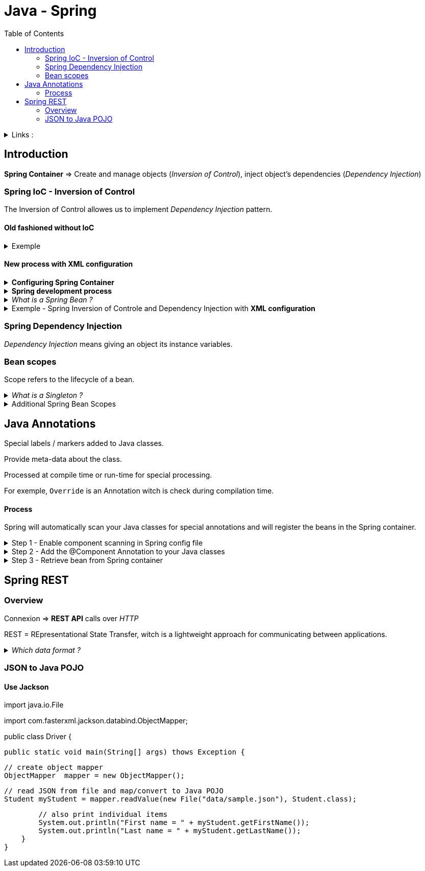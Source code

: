 :imagesdir: images
:couchbase_version: current
:toc:
:project_id: gs-how-to-write-a-guide
:icons: font
:source-highlighter: prettify
:tags: guides,meta

= Java - Spring


.Links :
[%collapsible]
====
link:https://powerman.name/doc/asciidoc[Powerman]
/ link:https://angular.io/docs[Angular.io]
/ link:https://docs.asciidoctor.org/asciidoc/latest/[Asciidoctor.org]
/ link:https://codepen.io[CodePen.io]
/ link:https://getbootstrap.com/docs/4.0/components/alerts/[Bootstrap]
/ link:https://powerman.name/doc/asciidoc[AsciiDoc cheatsheet]

Current course on Udemy : 
link:https://www.udemy.com/course/spring-hibernate-tutorial/learn/lecture/5117036#overview[Udemy - Spring / Hibernate includes Spring Boot]
====




== Introduction

*Spring Container* => Create and manage objects (_Inversion of Control_), inject object's dependencies (_Dependency Injection_)

=== Spring  IoC - Inversion of Control


The Inversion of Control allowes us to implement _Dependency Injection_ pattern.

==== Old fashioned without IoC
.Exemple
[%collapsible]
====
1. Create `Coach` interface
2. Create `BaseballCoach` class implementing `Coach`
2 In the main, instantiate a new coach

[source,java]
----
public static void main (String[] args) {

    // create the coach
    Coach theCoach = new BaseballCoach();

    // use the coach
    System.out.println(theCoach.getDailyWorkout())
}
----
====

==== New process with XML configuration

.*Configuring Spring Container*
[%collapsible]
====
- XML configuration file (legacy)
- Java Annotations
- Java Source Code
====


.*Spring development process*
[%collapsible]
====
1. Configure your *Spring Beans*
2. Create a *Spring Container*
3. Retrieve Beans from Spring Container
====

._What is a Spring Bean ?_
[%collapsible]
====
A *"Spring Bean"* is simply a Java Object.

When Java objects are created by the Spring Container, then Spring refers to them as "Spring Beans".

Spring Beans are created from normal Java classes ... just like Java objects.

In the early days, there was a term called *"Java Beans"*. Spring Beans have a similar concept but Spring Beans do not follow all of the rigourous requirements of Java Beans.
====

.Exemple - Spring Inversion of Controle and Dependency Injection with *XML configuration*
[%collapsible]
====
1. Import the `ClassPathXmlApplicationContext` in the class with `void main`

.HelloSpringApp.java
----
public class HelloSpringApp{

    public static void main(String[] args) {
        // load the spring configuration file
        ClassPathXmlApplicationContexte context = 
            new ClassPathApplicationContext("applicationContext.xml")

        // retrieve bean from Spring Container
        Coach theCoach = context.getBean("myCricketCoach", CricketCoach.class);

        // call methods on the bean
        System.out.println(theCoach.getDailyWorkout());

        // close the context
        context.close();
    }
}
----

.CricketCoach.java
----
public class CricketCoach implements Coach {
    
    private FortuneService fortuneService;

    // create a no-arg constructor
    public CricketCoach(){
        System.out.println("CricketCoach: inside no-arg constructor");
    }

    // our setter method
    public void setFortuneService(FortuneService fortuneService){
        System.out.println("CricketCoach: inside setter method - setFortuneService");
        this.fortuneService = fortuneService;
    }

    @Override
    public String getDailyWorkout(){
        return "Practice fast bowling for 15 minutes";
    }

    @Override
    public String getDailyFortune(){
        return fortuneService.getFortune();
    }
}
----

.applicationContext.xml
----
<bean id="myCricketCoach"
    class="com.luv2code.springdemo.CricketCoach">

    <property name="fortuneService" ref="myFortuneService" />

</bean>
----

*Result* : The class witch is instantiated during the retrieving can be changed directly in the `applicationContext.xml` without touching the source code.
====





=== Spring Dependency Injection

_Dependency Injection_ means giving an object its instance variables.







=== Bean scopes

Scope refers to the lifecycle of a bean.

._What is a Singleton ?_
[%collapsible]
====
Spring Container creates only one instance of the bean, by default.

It is cached in memory.

All requests for the bean will return a SHARED reference to the SAME bean

====


.Additional Spring Bean Scopes 
[%collapsible]
====
=> *Singleton* : Create a single shared instance of the bean. Default scope.

=> *Prototype* : Creates a new bean instance for each container request.

=> *Request* : Scoped to an HTTP  request. Only used for web apps.

=> *Session* : Scoped to an HTTP web session. Only used for web apps.

=> *Global-session* : Scopes to a globale HTTP web sessions. Only used for web apps.
====




== Java Annotations

Special labels / markers added to Java classes.

Provide meta-data about the class.

Processed at compile time or run-time for special processing.

For exemple, `Override` is an Annotation witch is check during compilation time.

==== Process
Spring will automatically scan your Java classes for special annotations and will register the beans in the Spring container.

.Step 1 - Enable component scanning in Spring config file
[%collapsible]
====
----
<beans ... >
 
 <context:component-scan base-package="com.luv2code.springdemo" />

</beans>
----

In order to identify the components that have annotations on it and it'll automatically register them in the Spring container.
====

.Step 2 - Add the @Component Annotation to your Java classes
[%collapsible]
====
----
// Annotation + bean ID
@Component("thatSillyCoach")
public class TennisCoach implements Coach {
    
 @Override
 public String getDailyWorkout() {
     return "Practice your backhand volley"
 }
 
}
----
====


.Step 3 - Retrieve bean from Spring container
[%collapsible]
====
----
Coach = theCoach = context.getBean("thatSillyCoach", Coach.class);
----
====





== Spring REST

=== Overview

Connexion => *REST API* calls over _HTTP_

REST = REpresentational State Transfer, witch is a lightweight approach for communicating between applications.

._Which data format ?_
[%collapsible]
====
Commonly see XML and JSON, *JSON* is the most popular and modern (JavaScript Object Notation).

Lightweight data format for stroing and exchanging data.

Independent language, not just for JavaScript.
====



=== JSON to Java POJO

==== Use Jackson

====
import java.io.File

import com.fasterxml.jackson.databind.ObjectMapper;

public class Driver {
    
    public static void main(String[] args) thows Exception {

        // create object mapper
        ObjectMapper  mapper = new ObjectMapper();

        // read JSON from file and map/convert to Java POJO
        Student myStudent = mapper.readValue(new File("data/sample.json"), Student.class);

        // also print individual items
        System.out.println("First name = " + myStudent.getFirstName());
        System.out.println("Last name = " + myStudent.getLastName());
    }
}
====

